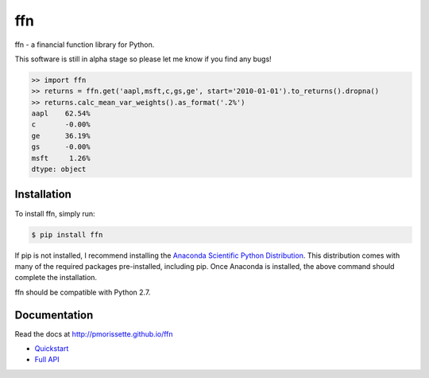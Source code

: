 ffn
===

ffn - a financial function library for Python.

This software is still in alpha stage so please let me know if you find any
bugs!

.. code:: python

    >> import ffn
    >> returns = ffn.get('aapl,msft,c,gs,ge', start='2010-01-01').to_returns().dropna()
    >> returns.calc_mean_var_weights().as_format('.2%')
    aapl    62.54%
    c       -0.00%
    ge      36.19%
    gs      -0.00%
    msft     1.26%
    dtype: object


Installation
------------

To install ffn, simply run:

.. code-block:: bash
    
    $ pip install ffn

If pip is not installed, I recommend installing the `Anaconda Scientific Python
Distribution <https://store.continuum.io/cshop/anaconda/>`_. This distribution comes with many of the required packages pre-installed, including pip. Once Anaconda is installed, the above command should complete the installation. 

ffn should be compatible with Python 2.7. 

Documentation
-------------

Read the docs at http://pmorissette.github.io/ffn

- `Quickstart <http://pmorissette.github.io/ffn/quickstart.html>`__
- `Full API <http://pmorissette.github.io/ffn/ffn.html>`__
